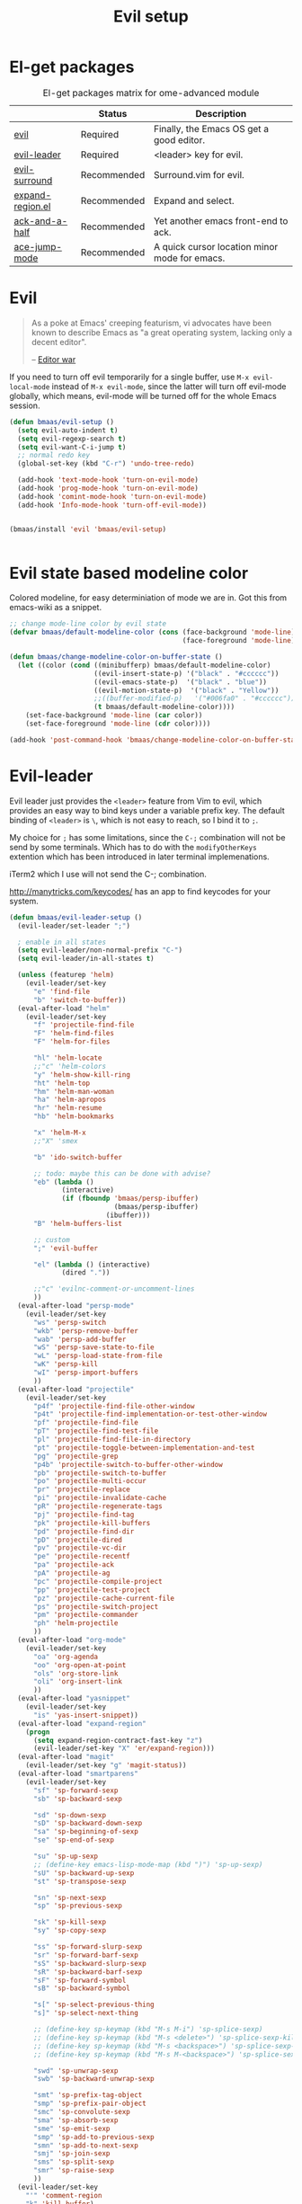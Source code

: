 #+TITLE: Evil setup
#+OPTIONS: toc:2 num:nil ^:nil

* El-get packages
  :PROPERTIES:
  :CUSTOM_ID: core-packages
  :END:

#+NAME: core-packages
#+CAPTION: El-get packages matrix for ome-advanced module
|                  | Status      | Description                                   |
|------------------+-------------+-----------------------------------------------|
| [[http://gitorious.org/evil][evil]]             | Required    | Finally, the Emacs OS get a good editor.      |
| [[https://github.com/cofi/evil-leader][evil-leader]]      | Required    | <leader> key for evil.                        |
| [[https://github.com/timcharper/evil-surround][evil-surround]]    | Recommended | Surround.vim for evil.                        |
| [[https://github.com/magnars/expand-region.el][expand-region.el]] | Recommended | Expand and select.                            |
| [[https://github.com/jhelwig/ack-and-a-half][ack-and-a-half]]   | Recommended | Yet another emacs front-end to ack.           |
| [[https://github.com/winterTTr/ace-jump-mode][ace-jump-mode]]    | Recommended | A quick cursor location minor mode for emacs. |

* Evil
  :PROPERTIES:
  :CUSTOM_ID: evil
  :END:

#+BEGIN_QUOTE
As a poke at Emacs' creeping featurism, vi advocates have been known to
describe Emacs as "a great operating system, lacking only a decent editor".

-- [[http://en.wikipedia.org/wiki/Editor_war][Editor war]]
#+END_QUOTE

If you need to turn off evil temporarily for a single buffer, use
=M-x evil-local-mode= instead of =M-x evil-mode=, since the latter will turn
off evil-mode globally, which means, evil-mode will be turned off for the whole
Emacs session.


#+NAME: evil
#+BEGIN_SRC emacs-lisp
(defun bmaas/evil-setup ()
  (setq evil-auto-indent t)
  (setq evil-regexp-search t)
  (setq evil-want-C-i-jump t)
  ;; normal redo key
  (global-set-key (kbd "C-r") 'undo-tree-redo)

  (add-hook 'text-mode-hook 'turn-on-evil-mode)
  (add-hook 'prog-mode-hook 'turn-on-evil-mode)
  (add-hook 'comint-mode-hook 'turn-on-evil-mode)
  (add-hook 'Info-mode-hook 'turn-off-evil-mode))


(bmaas/install 'evil 'bmaas/evil-setup)


#+END_SRC

* Evil state based modeline color

Colored modeline, for easy determiniation of mode we are in.
Got this from emacs-wiki as a snippet.

#+begin_src emacs-lisp :tangle yes
;; change mode-line color by evil state
(defvar bmaas/default-modeline-color (cons (face-background 'mode-line)
                                           (face-foreground 'mode-line)))

(defun bmaas/change-modeline-color-on-buffer-state ()
  (let ((color (cond ((minibufferp) bmaas/default-modeline-color)
                     ((evil-insert-state-p) '("black" . "#cccccc"))
                     ((evil-emacs-state-p)  '("black" . "blue"))
                     ((evil-motion-state-p)  '("black" . "Yellow"))
                     ;;((buffer-modified-p)   '("#006fa0" . "#cccccc"))
                     (t bmaas/default-modeline-color))))
    (set-face-background 'mode-line (car color))
    (set-face-foreground 'mode-line (cdr color))))

(add-hook 'post-command-hook 'bmaas/change-modeline-color-on-buffer-state)
#+end_src

* Evil-leader
  :PROPERTIES:
  :CUSTOM_ID: evil-leader
  :END:

Evil leader just provides the =<leader>= feature from Vim to evil, which
provides an easy way to bind keys under a variable prefix key. The default
binding of =<leader>= is =\=, which is not easy to reach, so I bind
it to =;=.

My choice for =;= has some limitations, since the =C-;= combination will
not be send by some terminals. Which has to do with the =modifyOtherKeys=
extention which has been introduced in later terminal implemenations.

iTerm2 which I use will not send the C-; combination.

http://manytricks.com/keycodes/ has an app to find
keycodes for your system.

#+NAME: evil-leader
#+BEGIN_SRC emacs-lisp
(defun bmaas/evil-leader-setup ()
  (evil-leader/set-leader ";")

  ; enable in all states
  (setq evil-leader/non-normal-prefix "C-")
  (setq evil-leader/in-all-states t)

  (unless (featurep 'helm)
    (evil-leader/set-key
      "e" 'find-file
      "b" 'switch-to-buffer))
  (eval-after-load "helm"
    (evil-leader/set-key
      "f" 'projectile-find-file
      "F" 'helm-find-files
      "F" 'helm-for-files

      "hl" 'helm-locate
      ;;"c" 'helm-colors
      "y" 'helm-show-kill-ring
      "ht" 'helm-top
      "hm" 'helm-man-woman
      "ha" 'helm-apropos
      "hr" 'helm-resume
      "hb" 'helm-bookmarks

      "x" 'helm-M-x
      ;;"X" 'smex

      "b" 'ido-switch-buffer

      ;; todo: maybe this can be done with advise?
      "eb" (lambda ()
             (interactive)
             (if (fboundp 'bmaas/persp-ibuffer)
                          (bmaas/persp-ibuffer)
                        (ibuffer)))
      "B" 'helm-buffers-list

      ;; custom
      ";" 'evil-buffer

      "el" (lambda () (interactive)
             (dired "."))

      ;;"c" 'evilnc-comment-or-uncomment-lines
      ))
  (eval-after-load "persp-mode"
    (evil-leader/set-key
      "ws" 'persp-switch
      "wkb" 'persp-remove-buffer
      "wab" 'persp-add-buffer
      "wS" 'persp-save-state-to-file
      "wL" 'persp-load-state-from-file
      "wK" 'persp-kill
      "wI" 'persp-import-buffers
      ))
  (eval-after-load "projectile"
    (evil-leader/set-key
      "p4f" 'projectile-find-file-other-window
      "p4t" 'projectile-find-implementation-or-test-other-window
      "pf" 'projectile-find-file
      "pT" 'projectile-find-test-file
      "pl" 'projectile-find-file-in-directory
      "pt" 'projectile-toggle-between-implementation-and-test
      "pg" 'projectile-grep
      "p4b" 'projectile-switch-to-buffer-other-window
      "pb" 'projectile-switch-to-buffer
      "po" 'projectile-multi-occur
      "pr" 'projectile-replace
      "pi" 'projectile-invalidate-cache
      "pR" 'projectile-regenerate-tags
      "pj" 'projectile-find-tag
      "pk" 'projectile-kill-buffers
      "pd" 'projectile-find-dir
      "pD" 'projectile-dired
      "pv" 'projectile-vc-dir
      "pe" 'projectile-recentf
      "pa" 'projectile-ack
      "pA" 'projectile-ag
      "pc" 'projectile-compile-project
      "pp" 'projectile-test-project
      "pz" 'projectile-cache-current-file
      "ps" 'projectile-switch-project
      "pm" 'projectile-commander
      "ph" 'helm-projectile
      ))
  (eval-after-load "org-mode"
    (evil-leader/set-key
      "oa" 'org-agenda
      "oo" 'org-open-at-point
      "ols" 'org-store-link
      "oli" 'org-insert-link
      ))
  (eval-after-load "yasnippet"
    (evil-leader/set-key
      "is" 'yas-insert-snippet))
  (eval-after-load "expand-region"
    (progn
      (setq expand-region-contract-fast-key "z")
      (evil-leader/set-key "X" 'er/expand-region)))
  (eval-after-load "magit"
    (evil-leader/set-key "g" 'magit-status))
  (eval-after-load "smartparens"
    (evil-leader/set-key
      "sf" 'sp-forward-sexp
      "sb" 'sp-backward-sexp

      "sd" 'sp-down-sexp
      "sD" 'sp-backward-down-sexp
      "sa" 'sp-beginning-of-sexp
      "se" 'sp-end-of-sexp

      "su" 'sp-up-sexp
      ;; (define-key emacs-lisp-mode-map (kbd ")") 'sp-up-sexp)
      "sU" 'sp-backward-up-sexp
      "st" 'sp-transpose-sexp

      "sn" 'sp-next-sexp
      "sp" 'sp-previous-sexp

      "sk" 'sp-kill-sexp
      "sy" 'sp-copy-sexp

      "ss" 'sp-forward-slurp-sexp
      "sr" 'sp-forward-barf-sexp
      "sS" 'sp-backward-slurp-sexp
      "sR" 'sp-backward-barf-sexp
      "sF" 'sp-forward-symbol
      "sB" 'sp-backward-symbol

      "s[" 'sp-select-previous-thing
      "s]" 'sp-select-next-thing

      ;; (define-key sp-keymap (kbd "M-s M-i") 'sp-splice-sexp)
      ;; (define-key sp-keymap (kbd "M-s <delete>") 'sp-splice-sexp-killing-forward)
      ;; (define-key sp-keymap (kbd "M-s <backspace>") 'sp-splice-sexp-killing-backward)
      ;; (define-key sp-keymap (kbd "M-s M-<backspace>") 'sp-splice-sexp-killing-around)

      "swd" 'sp-unwrap-sexp
      "swb" 'sp-backward-unwrap-sexp

      "smt" 'sp-prefix-tag-object
      "smp" 'sp-prefix-pair-object
      "smc" 'sp-convolute-sexp
      "sma" 'sp-absorb-sexp
      "sme" 'sp-emit-sexp
      "smp" 'sp-add-to-previous-sexp
      "smn" 'sp-add-to-next-sexp
      "smj" 'sp-join-sexp
      "sms" 'sp-split-sexp
      "smr" 'sp-raise-sexp
      ))
  (evil-leader/set-key
    "'" 'comment-region
    "k" 'kill-buffer)
  (global-evil-leader-mode)
  ;; Messages buffer does not get the leader because
  ;; it exists already. We just kill it so it opens again
  (kill-buffer "*Messages*")
)

(bmaas/install 'evil-leader 'bmaas/evil-leader-setup)
#+END_SRC

* Evil-everywhere - evil-mode integration

We prefer to be in evil mode in all kinds of buffers. Searching google I
encountered[[https://gitorious.org/evil/evil/source/8a9aeae5db3bbb19d2349b7de86d8de3c151e123:evil-integration.el][ Evil repos - integration]] which gives some hints on how to integrate.

** Emacs states to motion states

So to get the integration I want I move all the "emacs states" to the
evil-motion states. Then I move some common keys from the motion state map
to the normal state map so they won't conflict with normal behaviour.

Some buffers we don't want motion mode, like the buffers with composed
keymaps such as the magit-key-mode. Here we want to force emacs state.

For this it has to be removed from the motions-states list and added to
the emacs list state.

You can add these specific modes the the =bmaas/evil-emacs-state-modes=.

To add extra modes to the motions states just add entries to the variable
=bmaas/evil-motion-state-modes=.

#+begin_src emacs-lisp :tangle yes
(defvar bmaas/evil-emacs-state-modes)
(defvar bmaas/evil-motion-state-modes)
(defvar bmaas/evil-overriding-mode-maps)

(setq bmaas/evil-emacs-state-modes '(magit-key-mode
                                     magit-process-mode
                                     magit-branch-manager-mode
                                     org-agenda-mode
                                     Custom-mode))

(setq bmaas/evil-motion-state-modes '(dired-mode cider-inspect-mode cider-stacktrace-mode))

(defun bmaas/move-key (keymap-from keymap-to key)
  "Moves key binding from one keymap to another and delete from the old location. "
  (define-key keymap-to key (lookup-key keymap-from key))
  (define-key keymap-from key nil))

(defun bmaas/evil-everywhere ()
     ;; all emacs mode modes beome motion modes
     (setq evil-motion-state-modes (append evil-emacs-state-modes
                                           evil-motion-state-modes
                                           bmaas/evil-motion-state-modes))
     (setq evil-emacs-state-modes '())

     ;; except for several modes we want to keep emacs
     (dolist (a-mode  bmaas/evil-emacs-state-modes)
           (setq evil-motion-state-modes (delq a-mode evil-motion-state-modes))
           (add-to-list 'evil-emacs-state-modes a-mode))

     ;; move many caught keys to normal map
     (bmaas/move-key evil-motion-state-map evil-normal-state-map (kbd "RET"))
     (bmaas/move-key evil-motion-state-map evil-normal-state-map " ")

     ;; needed to activate settings
     (evil-mode))

;; need to run this after all modes are initialized. Otherwise some mode-maps
;; will not be available (eg. cider-inspector-mode-map)
(add-hook 'after-init-hook 'bmaas/evil-everywhere)

;; bmaas: initialize the eval-after-load forms, some files are autoloaded
;;        and some vars are not present at after-init time.
(defun bmaas/evil-intercept-motion-map-after-load (mode-base-name)
  "Makes an intercept map for motion state after loading the file
defined by `mode-base-name`. Map name is derived from mode-base-name

eg. cider-stacktrace => cider-stacktrace-mode-map"

  ;; note that to capture the mode* let variables inside the lambda
  ;; we need a lexical-let construct. Dynamic binding is default in emacs
  (let* ( ( mode (format "%s-mode" mode-base-name))
          ( mode-hook (format "%s-hook" mode))
          ( mode-map (format "%s-map" mode)))
    (eval-after-load mode-base-name
      `(progn
         (evil-make-intercept-map ,(intern mode-map))))))

(bmaas/evil-intercept-motion-map-after-load "cider-stacktrace")
(bmaas/evil-intercept-motion-map-after-load "cider-inspector")
(bmaas/evil-intercept-motion-map-after-load "dired")
(bmaas/evil-intercept-motion-map-after-load "magit")


#+end_src

** Ibuffer overrides

#+begin_src emacs-lisp :tangle yes
(eval-after-load 'ibuffer
  '(progn
    (evil-make-overriding-map ibuffer-mode-map 'motion)))
#+end_src

** Magit overrides

Enter motion mode as specified above, but make the magit-mode-map override,
the default motion keys.

#+begin_src emacs-lisp :tangle yes
(eval-after-load 'magit
  '(evil-make-overriding-map magit-mode-map 'motion))
#+end_src

** Dired overrides

And wdired-mode starts now in instert state, but I want in in normal
state!

#+begin_src emacs-lisp :tangle yes
;; wdired in normal state
(setq evil-insert-state-modes (delete 'wdired-mode evil-insert-state-modes))
(add-to-list 'evil-normal-state-modes 'wdired-mode)

(evil-leader/set-key-for-mode 'dired-mode "e" 'wdired-change-to-wdired-mode)
#+end_src

** TODO this is probably more reasonable
  https://github.com/prooftechnique/.emacs.d/blob/master/config/jhenahan-evil.el
  https://github.com/edwtjo/evil-org-mode

* Evil-surround
  :PROPERTIES:
  :CUSTOM_ID: evil-surround
  :END:

As I said, =smartparens= is the ultimate pair management solution for
Emacs. So why [[https://github.com/timcharper/evil-surround][evil-surround]]?

[[https://github.com/timcharper/evil-surround][evil-surround]] is a port of [[https://github.com/tpope/vim-surround][vim-surround]] to evil. I think you can treat
=evil-surround= as a complement of =smartparens= in pair changing, deleting
and adding, while =smartparens= is good at pair inserting and operating.

IMHO, no editors can compete with Vim in pure text editing speed. So I
think =evil-surround= is still worth a try. [[http://www.catonmat.net/blog/vim-plugins-surround-vim/][Here]] is an excellent and concise
tutorial for =vim-surround=. Note that there may be some minor differences
between =evil-surround= and =vim-surround=. However, for daily use, they're
almost the same.

#+NAME: evil-surround
#+BEGIN_SRC emacs-lisp
(bmaas/install 'evil-surround 'bmaas/noop)
#+END_SRC

* Ace-jump-mode
  :PROPERTIES:
  :CUSTOM_ID: ace-jump-mode
  :END:

[[https://github.com/winterTTr/ace-jump-mode][ace-jump-mode]] is a minor mode for Emacs, enabling fast/direct cursor movement
in current view. "You can move your cursor to ANY position (across window and
frame) in emacs by using only 3 times key press."

To tell the truth, I still don't why it it called "ace-jump". Seems [[https://github.com/johnlindquist/AceJump][AceJump]]
first appears as an [[http://www.jetbrains.com/idea/][Intellij]] [[http://plugins.jetbrains.com/plugin/7086?pr%3DphpStorm][plugin]]. [[http://www.vim.org/scripts/script.php?script_id%3D3526][EasyMotion]] provides a similar feature to Vim.

Oh-my-emacs adopt [[https://github.com/cofi/evil-leader][evil-leader]] and bind serveral keys to ace-jump-mode commands:
- =<Leader> c=: =ace-jump-char-mode=
- =<Leader> w=: =ace-jump-word-mode=
- =<Leader> l=: =ace-jump-line-mode=

#+NAME: ace-jump-mode
#+BEGIN_SRC emacs-lisp
(defun bmaas/ace-jump-mode-setup ()
  (when (and (featurep 'evil) (featurep 'evil-leader))
    (evil-leader/set-key
      "c" 'ace-jump-char-mode
      "w" 'ace-jump-word-mode
      "l" 'ace-jump-line-mode)))

(bmaas/install 'ace-jump-mode 'bmaas/noop)
#+END_SRC

* Ack-and-a-half
  :PROPERTIES:
  :CUSTOM_ID: ack-and-a-ha
  :END:

As we all know, Emacs is a good text editor. However, in some cases, we may
spend most of our time to text reading instead of editing. As an advanced Emacs
user, you may know [[http://www.gnu.org/software/emacs/manual/html_node/emacs/Grep-Searching.html][grep-find]], and you may also know that you can jump to the
next matching item by =M-g n=, oh, that's cool, really. But you still need to
specify what type of file to search. You don't want to touch binary files with
Emacs, ha? And, certainly you do want to ignore some hidden files such as files
and directories used by various version control system. So there comes [[http://beyondgrep.com/][ack]],
which works as expected.

With the help of [[https://github.com/jhelwig/ack-and-a-half][ack-and-a-half]], just go to the right place, then =M-x ack=,
you'll get all you need. Enjoy it.

#+NAME: ack-and-a-half
#+BEGIN_SRC emacs-lisp
(when (or (executable-find "ack") (executable-find "ack-grep"))
  (bmaas/install 'ack-and-a-half 'bmaas/noop))
#+END_SRC

* ag
  :PROPERTIES:
  :CUSTOM_ID: ag
  :END:

ag, [[https://github.com/ggreer/the_silver_searcher][the silver searcher]], a code searching tool similar to [[http://beyondgrep.com/][ack]] but much more
faster. It searches code abot 3-5x faster than ack, and "The command name is
33% shorter than ack, and all keys are on the home row!". I've used it for
serveral months and it's amazing.

[[https://github.com/bbatsov/projectile][Projectile]] has builtin support for ag(=projectile-ag=) via =C-c p A=.

#+NAME: ag
#+BEGIN_SRC emacs-lisp
(when (executable-find "ag")
  (bmaas/install 'ag 'bmaas/noop))
#+END_SRC

